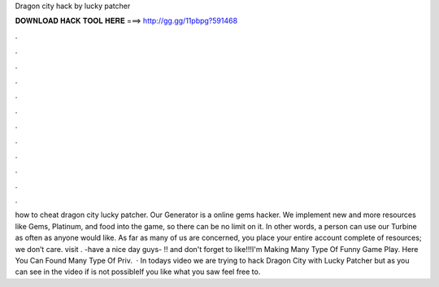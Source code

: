 Dragon city hack by lucky patcher

𝐃𝐎𝐖𝐍𝐋𝐎𝐀𝐃 𝐇𝐀𝐂𝐊 𝐓𝐎𝐎𝐋 𝐇𝐄𝐑𝐄 ===> http://gg.gg/11pbpg?591468

.

.

.

.

.

.

.

.

.

.

.

.

how to cheat dragon city lucky patcher. Our Generator is a online gems hacker. We implement new and more resources like Gems, Platinum, and food into the game, so there can be no limit on it. In other words, a person can use our Turbine as often as anyone would like. As far as many of us are concerned, you place your entire account complete of resources; we don’t care. visit . -have a nice day guys- !! and don't forget to like!!!I'm Making Many Type Of Funny Game Play. Here You Can Found Many Type Of Priv.  · In todays video we are trying to hack Dragon City with Lucky Patcher but as you can see in the video if is not possibleIf you like what you saw feel free to.